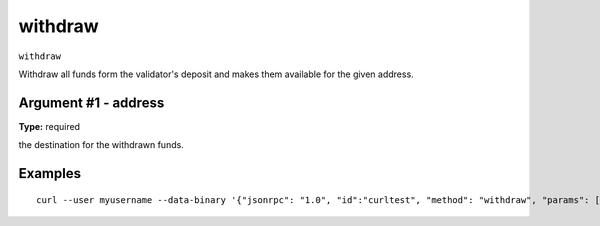 .. Copyright (c) 2018 The Unit-e developers
   Distributed under the MIT software license, see the accompanying
   file LICENSE or https://opensource.org/licenses/MIT.

withdraw
--------

``withdraw``

Withdraw all funds form the validator's deposit and makes them available for the given address.

Argument #1 - address
~~~~~~~~~~~~~~~~~~~~~

**Type:** required

the destination for the withdrawn funds.

Examples
~~~~~~~~

::

  curl --user myusername --data-binary '{"jsonrpc": "1.0", "id":"curltest", "method": "withdraw", "params": ["1D1ZrZNe3JUo7ZycKEYQQiQAWd9y54F4XX"] }' -H 'content-type: text/plain;' http://127.0.0.1:7181/

